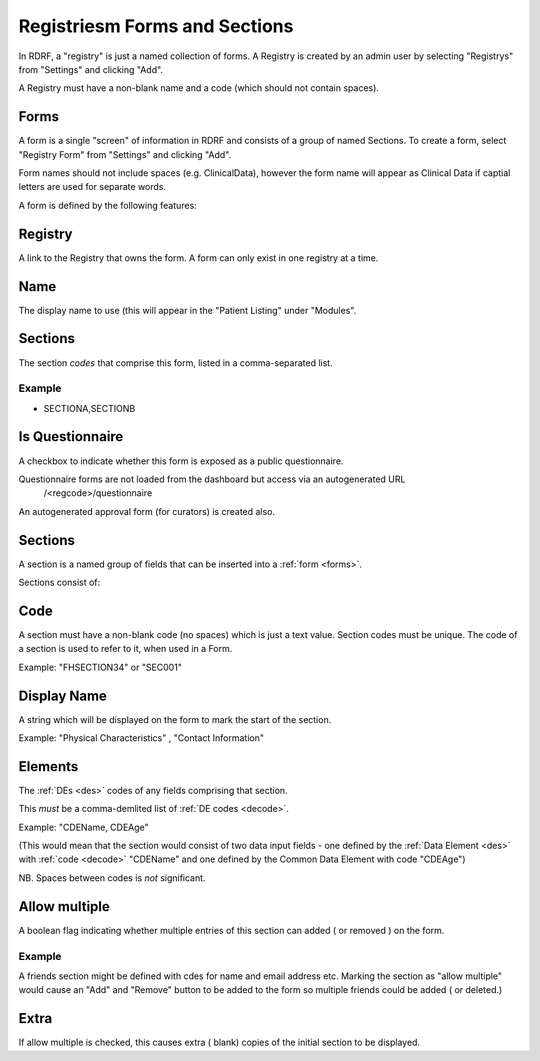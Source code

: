 .. _registries:

Registriesm Forms and Sections
==============================


In RDRF, a "registry" is just a named collection of forms. A Registry is created by an admin user
by selecting "Registrys" from "Settings" and clicking "Add".

A Registry must have a non-blank name and a code (which should not contain spaces).


Forms
------

A form is a single "screen" of information in RDRF and consists of a group of named
Sections. To create a form, select "Registry Form" from "Settings" and clicking "Add".

Form names should not include spaces (e.g. ClinicalData), however the form name will appear as Clinical Data if captial letters are used for separate words.

A form is defined by the following features:


Registry
--------
A link to the Registry that owns the form. A form can only exist in one
registry at a time.


Name
----
The display name to use (this will appear in the "Patient Listing" under "Modules".


Sections
--------
The section *codes* that comprise this form, listed in a comma-separated list.

Example
^^^^^^^

* SECTIONA,SECTIONB


Is Questionnaire
----------------

A checkbox to indicate whether this form is exposed as a public questionnaire.

Questionnaire forms are not loaded from the dashboard but access via an autogenerated URL
 /<regcode>/questionnaire

An autogenerated approval form (for curators) is created also.


Sections
--------
A section is a named group of fields that can be inserted into a :ref:`form <forms>`.

Sections consist of:


Code
----
A section must have a non-blank code (no spaces) which is just a text value. Section codes must be unique.
The code of a section is used to refer to it, when used in a Form.

Example: "FHSECTION34" or "SEC001"


Display Name
------------
A string which will be displayed on the form to mark the start of the section.

Example: "Physical Characteristics" , "Contact Information" 


Elements
--------
The :ref:`DEs <des>` codes of any fields comprising that section.

This *must* be a comma-demlited list of :ref:`DE codes <decode>`.

Example: "CDEName, CDEAge" 

(This would mean that the section would consist of two
data input fields - one defined by the :ref:`Data Element <des>` with :ref:`code <decode>` "CDEName"
and one defined by the Common Data Element with code "CDEAge")

NB. Spaces between codes is *not* significant.


Allow multiple
--------------

A boolean flag indicating whether  multiple entries of this section can added ( or removed ) on the form.

Example
^^^^^^^

A friends section might be defined with cdes for name and email address etc.
Marking the section as "allow multiple" would cause an "Add" and "Remove" button
to be added to the form so multiple friends could be added ( or deleted.)

Extra
-----
If allow multiple is checked, this causes extra ( blank) copies of the initial section to be displayed.
 
